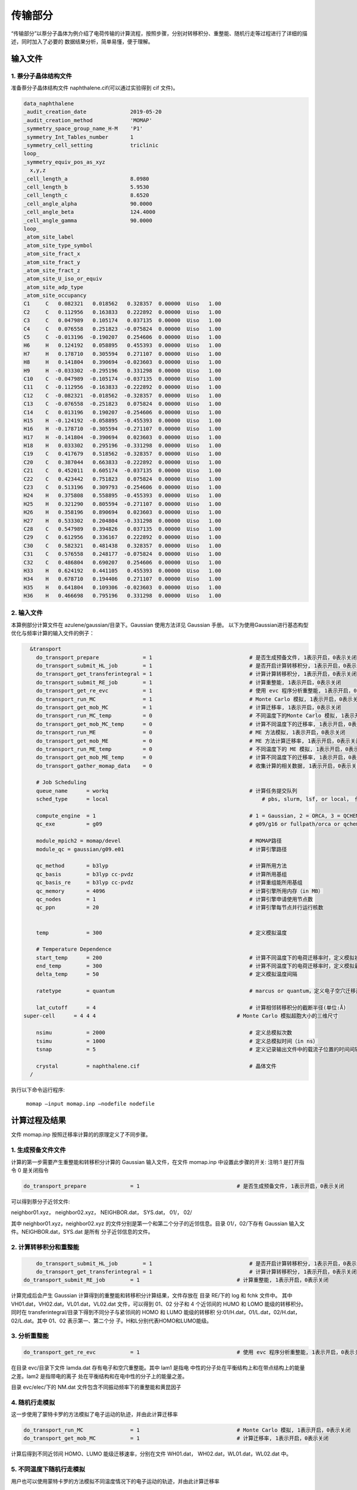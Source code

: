 传输部分
*******

“传输部分”以萘分子晶体为例介绍了电荷传输的计算流程，按照步骤，分别对转移积分、重整能、随机行走等过程进行了详细的描述，同时加入了必要的 数据结果分析，简单易懂，便于理解。
  

输入文件
=======

1. 萘分子晶体结构文件
----------------------

准备萘分子晶体结构文件 naphthalene.cif(可以通过实验得到 cif 文件)。


.. code-block:: bash

	data_naphthalene
	_audit_creation_date              2019-05-20
	_audit_creation_method            'MOMAP'
	_symmetry_space_group_name_H-M    'P1'
	_symmetry_Int_Tables_number       1
	_symmetry_cell_setting            triclinic
	loop_
	_symmetry_equiv_pos_as_xyz
	  x,y,z
	_cell_length_a                    8.0980
	_cell_length_b                    5.9530
	_cell_length_c                    8.6520
	_cell_angle_alpha                 90.0000
	_cell_angle_beta                  124.4000
	_cell_angle_gamma                 90.0000
	loop_
	_atom_site_label
	_atom_site_type_symbol
	_atom_site_fract_x
	_atom_site_fract_y
	_atom_site_fract_z
	_atom_site_U_iso_or_equiv
	_atom_site_adp_type
	_atom_site_occupancy
	C1     C   0.082321   0.018562   0.328357  0.00000  Uiso   1.00
	C2     C   0.112956   0.163833   0.222892  0.00000  Uiso   1.00
	C3     C   0.047989   0.105174   0.037135  0.00000  Uiso   1.00
	C4     C   0.076558   0.251823  -0.075824  0.00000  Uiso   1.00
	C5     C  -0.013196  -0.190207   0.254606  0.00000  Uiso   1.00
	H6     H   0.124192   0.058895   0.455393  0.00000  Uiso   1.00
	H7     H   0.178710   0.305594   0.271107  0.00000  Uiso   1.00
	H8     H   0.141804   0.390694  -0.023603  0.00000  Uiso   1.00
	H9     H  -0.033302  -0.295196   0.331298  0.00000  Uiso   1.00
	C10    C  -0.047989  -0.105174  -0.037135  0.00000  Uiso   1.00
	C11    C  -0.112956  -0.163833  -0.222892  0.00000  Uiso   1.00
	C12    C  -0.082321  -0.018562  -0.328357  0.00000  Uiso   1.00
	C13    C  -0.076558  -0.251823   0.075824  0.00000  Uiso   1.00
	C14    C   0.013196   0.190207  -0.254606  0.00000  Uiso   1.00
	H15    H  -0.124192  -0.058895  -0.455393  0.00000  Uiso   1.00
	H16    H  -0.178710  -0.305594  -0.271107  0.00000  Uiso   1.00
	H17    H  -0.141804  -0.390694   0.023603  0.00000  Uiso   1.00
	H18    H   0.033302   0.295196  -0.331298  0.00000  Uiso   1.00
	C19    C   0.417679   0.518562  -0.328357  0.00000  Uiso   1.00
	C20    C   0.387044   0.663833  -0.222892  0.00000  Uiso   1.00
	C21    C   0.452011   0.605174  -0.037135  0.00000  Uiso   1.00
	C22    C   0.423442   0.751823   0.075824  0.00000  Uiso   1.00
	C23    C   0.513196   0.309793  -0.254606  0.00000  Uiso   1.00
	H24    H   0.375808   0.558895  -0.455393  0.00000  Uiso   1.00
	H25    H   0.321290   0.805594  -0.271107  0.00000  Uiso   1.00
	H26    H   0.358196   0.890694   0.023603  0.00000  Uiso   1.00
	H27    H   0.533302   0.204804  -0.331298  0.00000  Uiso   1.00
	C28    C   0.547989   0.394826   0.037135  0.00000  Uiso   1.00
	C29    C   0.612956   0.336167   0.222892  0.00000  Uiso   1.00
	C30    C   0.582321   0.481438   0.328357  0.00000  Uiso   1.00
	C31    C   0.576558   0.248177  -0.075824  0.00000  Uiso   1.00
	C32    C   0.486804   0.690207   0.254606  0.00000  Uiso   1.00
	H33    H   0.624192   0.441105   0.455393  0.00000  Uiso   1.00
	H34    H   0.678710   0.194406   0.271107  0.00000  Uiso   1.00
	H35    H   0.641804   0.109306  -0.023603  0.00000  Uiso   1.00
	H36    H   0.466698   0.795196   0.331298  0.00000  Uiso   1.00



2. 输入文件
-----------


本算例部分计算文件在 azulene/gaussian/目录下。Gaussian 使用方法详见 Gaussian 手册。
以下为使用Gaussian进行基态构型优化与频率计算的输入文件的例子：

.. code-block:: bash

	&transport
	  do_transport_prepare              = 1                               # 是否生成预备文件, 1表示开启，0表示关闭
	  do_transport_submit_HL_job        = 1                               # 是否开启计算转移积分, 1表示开启，0表示关闭
	  do_transport_get_transferintegral = 1                               # 计算计算转移积分, 1表示开启，0表示关闭
	  do_transport_submit_RE_job        = 1                               # 计算重整能, 1表示开启，0表示关闭
	  do_transport_get_re_evc           = 1                               # 使用 evc 程序分析重整能, 1表示开启，0表示关闭
	  do_transport_run_MC               = 1                               # Monte Carlo 模拟, 1表示开启，0表示关闭
	  do_transport_get_mob_MC           = 1                               # 计算迁移率, 1表示开启，0表示关闭
	  do_transport_run_MC_temp          = 0                               # 不同温度下的Monte Carlo 模拟, 1表示开启，0表示关闭
	  do_transport_get_mob_MC_temp      = 0                               # 计算不同温度下的迁移率, 1表示开启，0表示关闭
	  do_transport_run_ME               = 0                               # ME 方法模拟, 1表示开启，0表示关闭
	  do_transport_get_mob_ME           = 0                               # ME 方法计算迁移率, 1表示开启，0表示关闭
	  do_transport_run_ME_temp          = 0                               # 不同温度下的 ME 模拟, 1表示开启，0表示关闭
	  do_transport_get_mob_ME_temp      = 0                               # 计算不同温度下的迁移率, 1表示开启，0表示关闭
	  do_transport_gather_momap_data    = 0	                              # 收集计算的相关数据, 1表示开启，0表示关闭

	  # Job Scheduling 
	  queue_name      = workq                                             # 计算任务提交队列
	  sched_type      = local                               	          # pbs, slurm, lsf, or local， 作业管理系统

	  compute_engine  = 1                                                 # 1 = Gaussian, 2 = ORCA, 3 = QCHEM， 4 = BDF， 定义使用的计算引擎
	  qc_exe          = g09                                               # g09/g16 or fullpath/orca or qchem or BDF， 计算引擎可执行程序

	  module_mpich2 = momap/devel                                         # MOMAP路径
	  module_qc = gaussian/g09.e01	                                      # 计算引擎路径

	  qc_method       = b3lyp                                             # 计算所用方法
	  qc_basis        = b3lyp cc-pvdz                                     # 计算所用基组
	  qc_basis_re     = b3lyp cc-pvdz                                     # 计算重组能所用基组
	  qc_memory       = 4096                                              # 计算引擎所用内存（in MB）
	  qc_nodes        = 1                                                 # 计算引擎申请使用节点数
	  qc_ppn          = 20                                                # 计算引擎每节点并行运行核数
	   

	  temp            = 300	                                              # 定义模拟温度

	  # Temperature Dependence
	  start_temp      = 200                                               # 计算不同温度下的电荷迁移率时，定义模拟初始温度
	  end_temp        = 300                                               # 计算不同温度下的电荷迁移率时，定义模拟最终温度
	  delta_temp      = 50	                                              # 定义模拟温度间隔

	  ratetype        = quantum                                           # marcus or quantum，定义电子空穴迁移速率计算方法

	  lat_cutoff      = 4                                                 # 计算相邻转移积分的截断半径(单位:Å)	
      super-cell      = 4 4 4                                             # Monte Carlo 模拟超胞大小的三维尺寸

	  nsimu           = 2000                                              # 定义总模拟次数
	  tsimu           = 1000                                              # 定义总模拟时间（in ns）
	  tsnap           = 5	                                              # 定义记录输出文件中的载流子位置的时间间隔

	  crystal         = naphthalene.cif                                   # 晶体文件
	/


执行以下命令运行程序:

	``momap –input momap.inp –nodefile nodefile``



.. seealso ::

	 对以上MOMAP输入变量的解释，请参考API Reference部分.



计算过程及结果
============

文件 momap.inp 按照迁移率计算的的原理定义了不同步骤。


1. 生成预备文件文件
----------------


计算的第一步需要产生重整能和转移积分计算的 Gaussian 输入文件，在文件 momap.inp 中设置此步骤的开关:
注明:1 是打开指令 0 是关闭指令

.. code-block:: bash

	do_transport_prepare              = 1                               # 是否生成预备文件, 1表示开启，0表示关闭


可以得到萘分子近邻文件: 

neighbor01.xyz，
neighbor02.xyz，
NEIGHBOR.dat，
SYS.dat，
01/，
02/


其中 neighbor01.xyz，neighbor02.xyz 的文件分别是第一个和第二个分子的近邻信息。目录 01/，02/下存有 Gaussian 输入文件。NEIGHBOR.dat，SYS.dat 是所有 分子近邻信息的文件。



2. 计算转移积分和重整能
--------------------


.. code-block:: bash

	do_transport_submit_HL_job        = 1                               # 是否开启计算转移积分, 1表示开启，0表示关闭
	do_transport_get_transferintegral = 1                               # 计算计算转移积分, 1表示开启，0表示关闭
    do_transport_submit_RE_job        = 1                               # 计算重整能, 1表示开启，0表示关闭



计算完成后会产生 Gaussian 计算得到的重整能和转移积分计算结果，文件存放在 目录 RE/下的 log 和 fchk 文件中。
其中 VH01.dat，VH02.dat，VL01.dat，VL02.dat 文件，可以得到 01、02 分子和 4 个近邻间的 HUMO 和 LOMO 能级的转移积分。同时在 transferintegral/目录下得到不同分子与紧邻间的 HOMO 和 LUMO 能级的转移积 分:01/H.dat，01/L.dat，02/H.dat，02/L.dat。其中 01、02 表示第一、第二个分 子。H和L分别代表HOMO和LUMO能级。




3. 分析重整能
------------


.. code-block:: bash

	do_transport_get_re_evc           = 1                               # 使用 evc 程序分析重整能, 1表示开启，0表示关闭


在目录 evc/目录下文件 lamda.dat 存有电子和空穴重整能。其中 lam1 是指电 中性的分子处在平衡结构上和在带点结构上的能量之差。lam2 是指带电的离子 处在平衡结构和在电中性的分子上的能量之差。

目录 evc/elec/下的 NM.dat 文件包含不同振动频率下的重整能和黄昆因子


4. 随机行走模拟
--------------------

这一步使用了蒙特卡罗的方法模拟了电子运动的轨迹，并由此计算迁移率

.. code-block:: bash

	do_transport_run_MC               = 1                               # Monte Carlo 模拟, 1表示开启，0表示关闭
	do_transport_get_mob_MC           = 1                               # 计算迁移率, 1表示开启，0表示关闭


计算后得到不同近邻间 HOMO、LUMO 能级迁移速率，分别在文件 WH01.dat， WH02.dat，WL01.dat，WL02.dat 中。



5. 不同温度下随机行走模拟
---------------------------

用户也可以使用蒙特卡罗的方法模拟不同温度情况下的电子运动的轨迹，并由此计算迁移率

.. code-block:: bash

	do_transport_run_MC_temp          = 1                               # 不同温度下的Monte Carlo 模拟, 1表示开启，0表示关闭
	do_transport_get_mob_MC_temp      = 1                               # 计算不同温度下的迁移率, 1表示开启，0表示关闭


计算得到的电子和空穴迁移率分别在目录 MC-quantu-temp(或者MC-marcus-temp)/下的 mob-e.dat 和 mob-h.dat 文件中。


